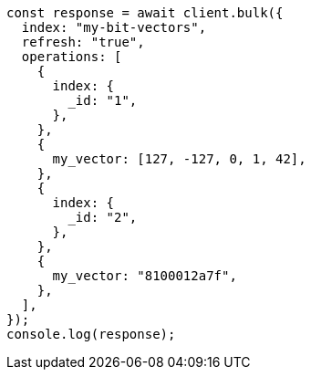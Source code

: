 // This file is autogenerated, DO NOT EDIT
// Use `node scripts/generate-docs-examples.js` to generate the docs examples

[source, js]
----
const response = await client.bulk({
  index: "my-bit-vectors",
  refresh: "true",
  operations: [
    {
      index: {
        _id: "1",
      },
    },
    {
      my_vector: [127, -127, 0, 1, 42],
    },
    {
      index: {
        _id: "2",
      },
    },
    {
      my_vector: "8100012a7f",
    },
  ],
});
console.log(response);
----
